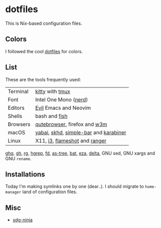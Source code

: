 #+LINK: nix https://github.com/NixOS/nix
#+LINK: hm https://github.com/nix-community/home-manager
#+LINK: brew https://brew.sh/

#+LINK: kitty https://sw.kovidgoyal.net/kitty/
#+LINK: tmux https://github.com/tmux/tmux
#+LINK: nerd https://github.com/ryanoasis/nerd-fonts
#+LINK: evil https://github.com/emacs-evil/evil
#+LINK: fish https://fishshell.com/

#+LINK: qb https://qutebrowser.org/
#+LINK: w3m http://w3m.sourceforge.net/

#+LINK: skhd https://github.com/koekeishiya/skhd
#+LINK: yabai https://github.com/koekeishiya/yabai
#+LINK: karabiner https://karabiner-elements.pqrs.org/
#+LINK: simple-bar https://github.com/Jean-Tinland/simple-bar
#+LINK: uber https://github.com/felixhageloh/uebersicht
#+LINK: spacebar https://github.com/somdoron/spacebar

#+LINK: i3 https://github.com/i3/i3
#+LINK: flameshot https://github.com/flameshot-org/flameshot

#+LINK: ghq https://github.com/x-motemen/ghq
#+LINK: gh https://github.com/cli/cli
#+LINK: rg https://github.com/BurntSushi/ripgrep
#+LINK: hgrep https://github.com/rhysd/hgrep
#+LINK: fd https://github.com/sharkdp/fd
#+LINK: as-tree https://github.com/jez/as-tree
#+LINK: bat https://github.com/sharkdp/bat
#+LINK: eza https://github.com/eza-community/eza
#+LINK: delta https://github.com/delta-io/delta

#+LINK: xdg-ninja https://github.com/b3nj5m1n/xdg-ninja

* dotfiles

This is Nix-based configuration files.

** Colors

I followed the cool [[https://github.com/koekeishiya/dotfiles][dotfiles]] for colors.

[[./readme/nixos.png]]

** List

These are the tools frequently used:

| Terminal | [[kitty][kitty]] with [[tmux][tmux]]                       |
| Font     | Intel One Mono ([[nerd][nerd]])                 |
| Editors  | [[evil][Evil]] Emacs and Neovim                 |
| Shells   | bash and [[fish][fish]]                         |
| Browsers | [[qb][qutebrowser]], firefox and [[w3m][w3m]]          |
| macOS    | [[yabai][yabai]], [[skhd][skhd]], [[simple-bar][simple-bar]] and [[karabiner][karabiner]] |
| Linux    | X11, [[i3][i3]], [[flameshot][flameshot]] and [[https://github.com/ranger/ranger][ranger]]         |

[[ghq][ghq]], [[gh][gh]], [[rg][rg]], [[hgrep][hgrep]], [[fd][fd]], [[as-tree][as-tree]], [[bat][bat]], [[eza][eza]], [[delta][delta]], GNU sed, GNU xargs and GNU =rename=.

** Installations

Today I'm making symlinks one by one (dear..). I should migrate to =home-manager= land of configuration files.

** Misc

- [[xdg-ninja][xdg-ninja]]

